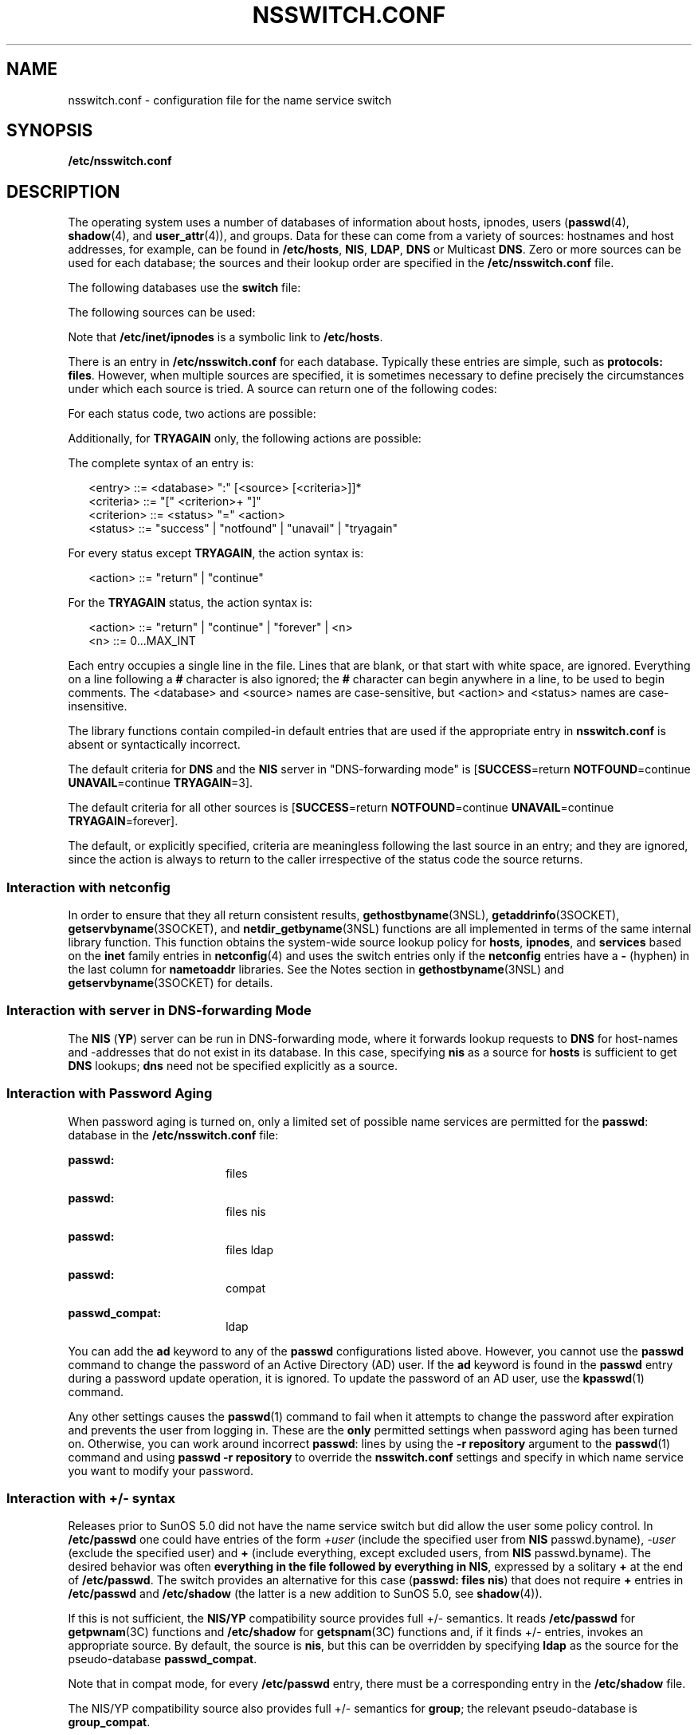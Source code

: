 '\" te
.\" Copyright (c) 2008, Sun Microsystems, Inc. All Rights Reserved.
.\" The contents of this file are subject to the terms of the Common Development and Distribution License (the "License").  You may not use this file except in compliance with the License.
.\" You can obtain a copy of the license at usr/src/OPENSOLARIS.LICENSE or http://www.opensolaris.org/os/licensing.  See the License for the specific language governing permissions and limitations under the License.
.\" When distributing Covered Code, include this CDDL HEADER in each file and include the License file at usr/src/OPENSOLARIS.LICENSE.  If applicable, add the following below this CDDL HEADER, with the fields enclosed by brackets "[]" replaced with your own identifying information: Portions Copyright [yyyy] [name of copyright owner]
.TH NSSWITCH.CONF 4 "Feb 25, 2017"
.SH NAME
nsswitch.conf \- configuration file for the name service switch
.SH SYNOPSIS
.LP
.nf
\fB/etc/nsswitch.conf\fR
.fi

.SH DESCRIPTION
.LP
The operating system uses a number of databases of information about hosts,
ipnodes, users (\fBpasswd\fR(4), \fBshadow\fR(4), and \fBuser_attr\fR(4)), and
groups. Data for these can come from a variety of sources: hostnames and host
addresses, for example, can be found in \fB/etc/hosts\fR, \fBNIS\fR,
\fBLDAP\fR, \fBDNS\fR or Multicast \fBDNS\fR. Zero or more sources
can be used for each database; the sources and their lookup order are specified
in the \fB/etc/nsswitch.conf\fR file.
.sp
.LP
The following databases use the \fBswitch\fR file:
.sp

.sp
.TS
c c
l l .
Database	Used By
\fBaliases\fR	\fBsendmail\fR(1M)
\fBauth_attr\fR	\fBgetauthnam\fR(3SECDB)
\fBautomount\fR	\fBautomount\fR(1M)
\fBbootparams\fR	\fBrpc.bootparamd\fR(1M)
\fBethers\fR	\fBethers\fR(3SOCKET)
\fBgroup\fR	\fBgetgrnam\fR(3C)
\fBhosts\fR	T{
\fBgethostbyname\fR(3NSL), \fBgetaddrinfo\fR(3SOCKET). See \fBInteraction with netconfig\fR.
T}
\fBipnodes\fR	Same as \fBhosts\fR.
\fBnetgroup\fR	\fBinnetgr\fR(3C)
\fBnetmasks\fR	\fBifconfig\fR(1M)
\fBnetworks\fR	\fBgetnetbyname\fR(3SOCKET)
\fBpasswd\fR	T{
\fBgetpwnam\fR(3C), \fBgetspnam\fR(3C), \fBgetauusernam\fR(3BSM), \fBgetusernam\fR(3SECDB)
T}
\fBprinters\fR	T{
\fBlp\fR(1), \fBlpstat\fR(1), \fBcancel\fR(1), \fBlpr\fR(1B), \fBlpq\fR(1B), \fBlprm\fR(1B), \fBin.lpd\fR(1M), \fBlpadmin\fR(1M), \fBlpget\fR(1M), \fBlpset\fR(1M)
T}
\fBprof_attr\fR	\fBgetprofnam\fR(3SECDB), \fBgetexecprof\fR(3SECDB)
\fBproject\fR	T{
\fBgetprojent\fR(3PROJECT), \fBgetdefaultproj\fR(3PROJECT), \fBinproj\fR(3PROJECT), \fBnewtask\fR(1), \fBsetproject\fR(3PROJECT)
T}
\fBprotocols\fR	\fBgetprotobyname\fR(3SOCKET)
\fBpublickey\fR	\fBgetpublickey\fR(3NSL), \fBsecure_rpc\fR(3NSL)
\fBrpc\fR	\fBgetrpcbyname\fR(3NSL)
\fBservices\fR	\fBgetservbyname\fR(3SOCKET).
	See \fBInteraction with netconfig\fR.
\fBuser_attr\fR	\fBgetuserattr\fR(3SECDB)
.TE

.sp
.LP
The following sources can be used:
.sp

.sp
.TS
c c
l l .
Source	Uses
\fBfiles\fR	T{
\fB/etc/hosts\fR, \fB/etc/passwd\fR, \fB/etc/inet/ipnodes\fR, \fB/etc/shadow\fR, \fB/etc/security/auth_attr\fR, \fB/etc/user_attr\fR
T}
\fBnis\fR	\fBNIS\fR(\fBYP\fR)
\fBldap\fR	\fBLDAP\fR
\fBad\fR	Active Directory
\fBdns\fR	T{
Valid only for hosts and ipnodes. Uses the Internet Domain Name Service.
T}
\fBmdns\fR	T{
Valid only for hosts and ipnodes. Uses the Multicast Domain Name Service.
T}
\fBcompat\fR	T{
Valid only for \fBpasswd\fR and \fBgroup\fR. Implements \fB+\fR and \fB-.\fR See \fBInteraction with +/- syntax\fR.
T}
\fBuser\fR	T{
Valid only for printers. Implements support for \fB${HOME}/.printers\fR.
T}
.TE

.sp
.LP
Note that \fB/etc/inet/ipnodes\fR is a symbolic link to \fB/etc/hosts\fR.
.sp
.LP
There is an entry in \fB/etc/nsswitch.conf\fR for each database. Typically
these entries are simple, such as \fBprotocols: files\fR. However, when
multiple sources are specified, it is sometimes necessary to define precisely
the circumstances under which each source is tried. A source can return one
of the following codes:
.sp

.sp
.TS
c c
l l .
Status	Meaning
\fBSUCCESS\fR	Requested database entry was found.
\fBUNAVAIL\fR	T{
Source is not configured on this system or internal failure.
T}
\fBNOTFOUND\fR	Source responded "\fBno such entry\fR"
\fBTRYAGAIN\fR	T{
Source is busy or not responding, might respond to retries.
T}
.TE

.sp
.LP
For each status code, two actions are possible:
.sp

.sp
.TS
c c
l l .
Action	Meaning
\fBcontinue\fR	Try the next source in the list.
\fBreturn\fR	Return now.
.TE

.sp
.LP
Additionally, for \fBTRYAGAIN\fR only, the following actions are possible:
.sp

.sp
.TS
c c
l l .
Action	Meaning
\fBforever\fR	Retry the current source forever.
\fIn\fR	T{
Retry the current source \fIn\fR more times, where \fIn\fR is an integer between \fB0\fR and \fBMAX_INT\fR (that is, 2.14 billion). After \fIn\fR retries has been exhausted, the \fBTRYAGAIN\fR action transitions to \fBcontinue\fR, until a future request receives a response, at which time \fBTRYAGAIN\fR=\fIn\fR is restored.
T}
.TE

.sp
.LP
The complete syntax of an entry is:
.sp
.in +2
.nf
<entry>     ::= <database> ":" [<source> [<criteria>]]*
<criteria>  ::= "[" <criterion>+ "]"
<criterion> ::= <status> "=" <action>
<status>    ::= "success" | "notfound" | "unavail" | "tryagain"
.fi
.in -2

.sp
.LP
For every status except \fBTRYAGAIN\fR, the action syntax is:
.sp
.in +2
.nf
<action>    ::= "return"  | "continue"
.fi
.in -2

.sp
.LP
For the \fBTRYAGAIN\fR status, the action syntax is:
.sp
.in +2
.nf
<action>    ::= "return"  | "continue" | "forever" | <n>
<n>         ::= 0...MAX_INT
.fi
.in -2

.sp
.LP
Each entry occupies a single line in the file. Lines that are blank, or that
start with white space, are ignored. Everything on a line following a \fB#\fR
character is also ignored; the \fB#\fR character can begin anywhere in a line,
to be used to begin comments. The <database> and <source> names are
case-sensitive, but <action> and <status> names are case-insensitive.
.sp
.LP
The library functions contain compiled-in default entries that are used if the
appropriate entry in \fBnsswitch.conf\fR is absent or syntactically incorrect.
.sp
.LP
The default criteria for \fBDNS\fR and the \fBNIS\fR server in "DNS-forwarding
mode" is [\fBSUCCESS\fR=return \fBNOTFOUND\fR=continue \fBUNAVAIL\fR=continue
\fBTRYAGAIN\fR=3].
.sp
.LP
The default criteria for all other sources is [\fBSUCCESS\fR=return
\fBNOTFOUND\fR=continue \fBUNAVAIL\fR=continue \fBTRYAGAIN\fR=forever].
.sp
.LP
The default, or explicitly specified, criteria are meaningless following the
last source in an entry; and they are ignored, since the action is always to
return to the caller irrespective of the status code the source returns.
.SS "Interaction with \fBnetconfig\fR"
.LP
In order to ensure that they all return consistent results,
\fBgethostbyname\fR(3NSL), \fBgetaddrinfo\fR(3SOCKET),
\fBgetservbyname\fR(3SOCKET), and \fBnetdir_getbyname\fR(3NSL) functions are
all implemented in terms of the same internal library function. This function
obtains the system-wide source lookup policy for \fBhosts\fR, \fBipnodes\fR,
and \fBservices\fR based on the \fBinet\fR family entries in \fBnetconfig\fR(4)
and uses the switch entries only if the \fBnetconfig\fR entries have a \fB-\fR
(hyphen) in the last column for \fBnametoaddr\fR libraries. See the Notes
section in \fBgethostbyname\fR(3NSL) and \fBgetservbyname\fR(3SOCKET) for
details.
.SS "Interaction with server in DNS-forwarding Mode"
.LP
The \fBNIS\fR (\fBYP\fR) server can be run in DNS-forwarding mode, where it
forwards lookup requests to \fBDNS\fR for host-names and -addresses that do not
exist in its database. In this case, specifying \fBnis\fR as a source for
\fBhosts\fR is sufficient to get \fBDNS\fR lookups; \fBdns\fR need not be
specified explicitly as a source.
.SS "Interaction with Password Aging"
.LP
When password aging is turned on, only a limited set of possible name services
are permitted for the \fBpasswd\fR: database in the \fB/etc/nsswitch.conf\fR
file:
.sp
.ne 2
.na
\fBpasswd:\fR
.ad
.RS 18n
files
.RE

.sp
.ne 2
.na
\fBpasswd:\fR
.ad
.RS 18n
files nis
.RE

.sp
.ne 2
.na
\fBpasswd:\fR
.ad
.RS 18n
files ldap
.RE

.sp
.ne 2
.na
\fBpasswd:\fR
.ad
.RS 18n
compat
.RE

.sp
.ne 2
.na
\fBpasswd_compat:\fR
.ad
.RS 18n
ldap
.RE

.sp
.LP
You can add the \fBad\fR keyword to any of the \fBpasswd\fR configurations
listed above. However, you cannot use the \fBpasswd\fR command to change the
password of an Active Directory (AD) user. If the \fBad\fR keyword is found in
the \fBpasswd\fR entry during a password update operation, it is ignored. To
update the password of an AD user, use the \fBkpasswd\fR(1) command.
.sp
.LP
Any other settings causes the \fBpasswd\fR(1) command to fail when it attempts
to change the password after expiration and prevents the user from logging in.
These are the \fBonly\fR permitted settings when password aging has been turned
on. Otherwise, you can work around incorrect \fBpasswd\fR: lines by using the
\fB-r repository\fR argument to the \fBpasswd\fR(1) command and using \fBpasswd
-r repository\fR to override the \fBnsswitch.conf\fR settings and specify in
which name service you want to modify your password.
.SS "Interaction with +/- syntax"
.LP
Releases prior to SunOS 5.0 did not have the name service switch but did allow
the user some policy control. In \fB/etc/passwd\fR one could have entries of
the form \fI+user\fR (include the specified user from \fBNIS\fR passwd.byname),
\fI-user\fR (exclude the specified user) and \fB+\fR (include everything,
except excluded users, from \fBNIS\fR passwd.byname). The desired behavior was
often \fBeverything in the file followed by everything in NIS\fR, expressed by
a solitary \fB+\fR at the end of \fB/etc/passwd\fR. The switch provides an
alternative for this case (\fBpasswd: files nis\fR) that does not require
\fB+\fR entries in \fB/etc/passwd\fR and \fB/etc/shadow\fR (the latter is a new
addition to SunOS 5.0, see \fBshadow\fR(4)).
.sp
.LP
If this is not sufficient, the \fBNIS/YP\fR compatibility source provides full
+/- semantics. It reads \fB/etc/passwd\fR for \fBgetpwnam\fR(3C) functions and
\fB/etc/shadow\fR for \fBgetspnam\fR(3C) functions and, if it finds +/-
entries, invokes an appropriate source. By default, the source is \fBnis\fR,
but this can be overridden by specifying \fBldap\fR as the
source for the pseudo-database \fBpasswd_compat\fR.
.sp
.LP
Note that in compat mode, for every \fB/etc/passwd\fR entry, there must be a
corresponding entry in the \fB/etc/shadow\fR file.
.sp
.LP
The NIS/YP compatibility source also provides full +/- semantics for
\fBgroup\fR; the relevant pseudo-database is \fBgroup_compat\fR.
.SS "Useful Configurations"
.LP
The compiled-in default entries for all databases use \fBNIS (YP)\fR as the
enterprise level name service and are identical to those in the default
configuration of this file:
.sp
.ne 2
.na
\fBpasswd:\fR
.ad
.RS 15n
files nis
.RE

.sp
.ne 2
.na
\fBgroup:\fR
.ad
.RS 15n
files nis
.RE

.sp
.ne 2
.na
\fBhosts:\fR
.ad
.RS 15n
nis [NOTFOUND=return] files
.RE

.sp
.ne 2
.na
\fBipnodes:\fR
.ad
.RS 15n
nis [NOTFOUND=return] files
.RE

.sp
.ne 2
.na
\fBnetworks:\fR
.ad
.RS 15n
nis [NOTFOUND=return] files
.RE

.sp
.ne 2
.na
\fBprotocols:\fR
.ad
.RS 15n
nis [NOTFOUND=return] files
.RE

.sp
.ne 2
.na
\fBrpc:\fR
.ad
.RS 15n
nis [NOTFOUND=return] files
.RE

.sp
.ne 2
.na
\fBethers:\fR
.ad
.RS 15n
nis [NOTFOUND=return] files
.RE

.sp
.ne 2
.na
\fBnetmasks:\fR
.ad
.RS 15n
nis [NOTFOUND=return] files
.RE

.sp
.ne 2
.na
\fBbootparams:\fR
.ad
.RS 15n
nis [NOTFOUND=return] files
.RE

.sp
.ne 2
.na
\fBpublickey:\fR
.ad
.RS 15n
nis [NOTFOUND=return] files
.RE

.sp
.ne 2
.na
\fBnetgroup:\fR
.ad
.RS 15n
nis
.RE

.sp
.ne 2
.na
\fBautomount:\fR
.ad
.RS 15n
files nis
.RE

.sp
.ne 2
.na
\fBaliases:\fR
.ad
.RS 15n
files nis
.RE

.sp
.ne 2
.na
\fBservices:\fR
.ad
.RS 15n
files nis
.RE

.sp
.ne 2
.na
\fBprinters:\fR
.ad
.RS 15n
user files nis
.RE

.sp
.ne 2
.na
\fBauth_attr\fR
.ad
.RS 15n
files nis
.RE

.sp
.ne 2
.na
\fBprof_attr\fR
.ad
.RS 15n
files nis
.RE

.sp
.ne 2
.na
\fBproject\fR
.ad
.RS 15n
files nis
.RE

.sp
.LP
Note that the \fBfiles\fR source for the \fBipnodes\fR and \fBhosts\fR
databases is identical, as \fB/etc/inet/ipnodes\fR is a symbolic link to
\fB/etc/hosts\fR. Because other sources for the \fBipnodes\fR and \fBhosts\fR
databases are different, do not remove the \fBipnodes\fR line from the
\fB/etc/nsswitch.conf\fR file.
.sp
.LP
The policy \fBnis [NOTFOUND=return] files\fR implies: if \fBnis\fR is
\fBUNAVAIL\fR, continue on to \fBfiles\fR, and if \fBnis\fR returns
\fBNOTFOUND\fR, return to the caller. In other words, treat \fBnis\fR as the
authoritative source of information and try \fBfiles\fR only if \fBnis\fR is
down. This, and other policies listed in the default configuration above, are
identical to the hard-wired policies in SunOS releases prior to 5.0.
.sp
.LP
If compatibility with the +/- syntax for \fBpasswd\fR and \fBgroup\fR is
required, simply modify the entries for \fBpasswd\fR and \fBgroup\fR to:
.sp
.ne 2
.na
\fBpasswd:\fR
.ad
.RS 11n
compat
.RE

.sp
.ne 2
.na
\fBgroup:\fR
.ad
.RS 11n
compat
.RE

.sp
.LP
If \fBLDAP\fR is the enterprise level name service, the default configuration
should be modified to use \fBldap\fR instead of \fBnis\fR for every database on
client machines. The file \fB/etc/nsswitch.ldap\fR contains a sample
configuration that can be copied to \fB/etc/nsswitch.conf\fR to set this
policy.
.sp
.LP
When using Active Directory, \fBdns\fR is required to perform hosts resolution.
.sp
.LP
If the use of +/- syntax is desired in conjunction with \fBLDAP\fR, use the
following four entries:
.sp
.ne 2
.na
\fBpasswd:\fR
.ad
.RS 18n
compat
.RE

.sp
.ne 2
.na
\fBpasswd_compat:\fR
.ad
.RS 18n
ldap
.RE

.sp
.ne 2
.na
\fBgroup:\fR
.ad
.RS 18n
compat
.RE

.sp
.ne 2
.na
\fBgroup_compat:\fR
.ad
.RS 18n
ldap
.RE

.sp
.LP
In order to get information from the Internet Domain Name Service for hosts
that are not listed in the enterprise level name service, such as
\fBLDAP\fR, use the following configuration and set up the
\fB/etc/resolv.conf\fR file (see \fBresolv.conf\fR(4) for more details):
.sp
.ne 2
.na
\fBhosts:\fR
.ad
.RS 10n
ldap dns [NOTFOUND=return] files
.RE

.SS "Enumeration - \fBgetXXXent()\fR"
.LP
Many of the databases have enumeration functions: \fBpasswd\fR has
\fBgetpwent()\fR, \fBhosts\fR has \fBgethostent()\fR, and so on. These were
reasonable when the only source was \fBfiles\fR but often make little sense for
hierarchically structured sources that contain large numbers of entries, much
less for multiple sources. The interfaces are still provided and the
implementations strive to provide reasonable results, but the data returned can
be incomplete (enumeration for \fBhosts\fR is simply not supported by the
\fBdns\fR source), inconsistent (if multiple sources are used), formatted in an
unexpected fashion,
or very expensive (enumerating a \fBpasswd\fR database of 5,000 users is
probably a bad idea). Furthermore, multiple threads in the same process using
the same reentrant enumeration function (\fBgetXXXent_r()\fR are supported
beginning with SunOS 5.3) share the same enumeration position; if they
interleave calls, they enumerate disjoint subsets of the same database.
.sp
.LP
In general, the use of the enumeration functions is deprecated. In the case of
\fBpasswd\fR, \fBshadow\fR, and \fBgroup\fR, it might sometimes be appropriate
to use \fBfgetgrent()\fR, \fBfgetpwent()\fR, and \fBfgetspent()\fR (see
\fBgetgrnam\fR(3C), \fBgetpwnam\fR(3C), and \fBgetspnam\fR(3C), respectively),
which use only the \fBfiles\fR source.
.SH FILES
.LP
A source named SSS is implemented by a shared object named \fBnss_SSS.so.1\fR
that resides in \fB/usr/lib\fR.
.sp
.ne 2
.na
\fB\fB/etc/nsswitch.conf\fR\fR
.ad
.RS 29n
Configuration file.
.RE

.sp
.ne 2
.na
\fB\fB/usr/lib/nss_compat.so.1\fR\fR
.ad
.RS 29n
Implements \fBcompat\fR source.
.RE

.sp
.ne 2
.na
\fB\fB/usr/lib/nss_dns.so.1\fR\fR
.ad
.RS 29n
Implements \fBdns\fR source.
.RE

.sp
.ne 2
.na
\fB\fB/usr/lib/nss_files.so.1\fR\fR
.ad
.RS 29n
Implements \fBfiles\fR source.
.RE

.sp
.ne 2
.na
\fB\fB/usr/lib/nss_mdns.so.1\fR\fR
.ad
.RS 29n
Implements \fBmdns\fR source.
.RE

.sp
.ne 2
.na
\fB\fB/usr/lib/nss_nis.so.1\fR\fR
.ad
.RS 29n
Implements \fBnis\fR source.
.RE

.sp
.ne 2
.na
\fB\fB/usr/lib/nss_ldap.so.1\fR\fR
.ad
.RS 29n
Implements \fBldap\fR source.
.RE

.sp
.ne 2
.na
\fB\fB/usr/lib/nss_ad.so.1\fR\fR
.ad
.RS 29n
Implements ad source.
.RE

.sp
.ne 2
.na
\fB\fB/usr/lib/nss_user.so.1\fR\fR
.ad
.RS 29n
Implements \fBuser\fR source.
.RE

.sp
.ne 2
.na
\fB\fB/etc/netconfig\fR\fR
.ad
.RS 29n
Configuration file for \fBnetdir\fR(3NSL) functions that redirects
hosts/devices policy to the switch.
.RE

.sp
.ne 2
.na
\fB\fB/etc/nsswitch.files\fR\fR
.ad
.RS 29n
Sample configuration file that uses \fBfiles\fR only.
.RE

.sp
.ne 2
.na
\fB\fB/etc/nsswitch.nis\fR\fR
.ad
.RS 29n
Sample configuration file that uses \fBfiles\fR and \fBnis\fR.
.RE

.sp
.ne 2
.na
\fB\fB/etc/nsswitch.ldap\fR\fR
.ad
.RS 29n
Sample configuration file that uses \fBfiles\fR and \fBldap\fR.
.RE

.sp
.ne 2
.na
\fB\fB/etc/nsswitch.ad\fR\fR
.ad
.RS 29n
Sample configuration file that uses \fBfiles\fR and \fBad\fR.
.RE

.sp
.ne 2
.na
\fB\fB/etc/nsswitch.dns\fR\fR
.ad
.RS 29n
Sample configuration file that uses \fBfiles\fR, \fBdns\fR and \fBmdns\fR
(\fBdns\fR and \fBmdns\fR only for hosts).
.RE

.SH SEE ALSO
.LP
\fBkpasswd\fR(1), \fBldap\fR(1), \fBnewtask\fR(1),
\fBpasswd\fR(1), \fBautomount\fR(1M), \fBifconfig\fR(1M), \fBmdnsd\fR(1M),
\fBrpc.bootparamd\fR(1M), \fBsendmail\fR(1M),
\fBgetauusernam\fR(3BSM), \fBgetgrnam\fR(3C), \fBgetnetgrent\fR(3C),
\fBgetpwnam\fR(3C), \fBgetspnam\fR(3C), \fBgethostbyname\fR(3NSL),
\fBgetpublickey\fR(3NSL), \fBgetrpcbyname\fR(3NSL), \fBnetdir\fR(3NSL),
\fBsecure_rpc\fR(3NSL), \fBgetprojent\fR(3PROJECT),
\fBgetdefaultproj\fR(3PROJECT), \fBinproj\fR(3PROJECT),
\fBsetproject\fR(3PROJECT), \fBgetauthnam\fR(3SECDB),
\fBgetexecprof\fR(3SECDB), \fBgetprofnam\fR(3SECDB), \fBgetuserattr\fR(3SECDB),
\fBgetusernam\fR(3SECDB), \fBethers\fR(3SOCKET), \fBgetaddrinfo\fR(3SOCKET),
\fBgetnetbyname\fR(3SOCKET), \fBgetprotobyname\fR(3SOCKET),
\fBgetservbyname\fR(3SOCKET), \fBauth_attr\fR(4), \fBhosts\fR(4),
\fBnetconfig\fR(4), \fBproject\fR(4), \fBresolv.conf\fR(4), \fBuser_attr\fR(4),
\fBypfiles\fR(4), \fBad\fR(5)
.SH NOTES
.LP
Within each process that uses \fBnsswitch.conf\fR, the entire file is read only
once; if the file is later changed, the process continues using the old
configuration.
.sp
.LP
Do not use the \fBldap\fR and \fBad\fR keywords together when the Solaris LDAP
client uses schema mapping to talk to Active Directory.
.sp
.LP
Misspelled names of sources and databases are treated as legitimate names of
(most likely nonexistent) sources and databases.
.sp
.LP
The following functions do \fBnot\fR use the switch: \fBfgetgrent\fR(3C),
\fBfgetprojent\fR(3PROJECT), \fBfgetpwent\fR(3C), \fBfgetspent\fR(3C),
\fBgetpw\fR(3C), \fBputpwent\fR(3C), \fBshadow\fR(4).
